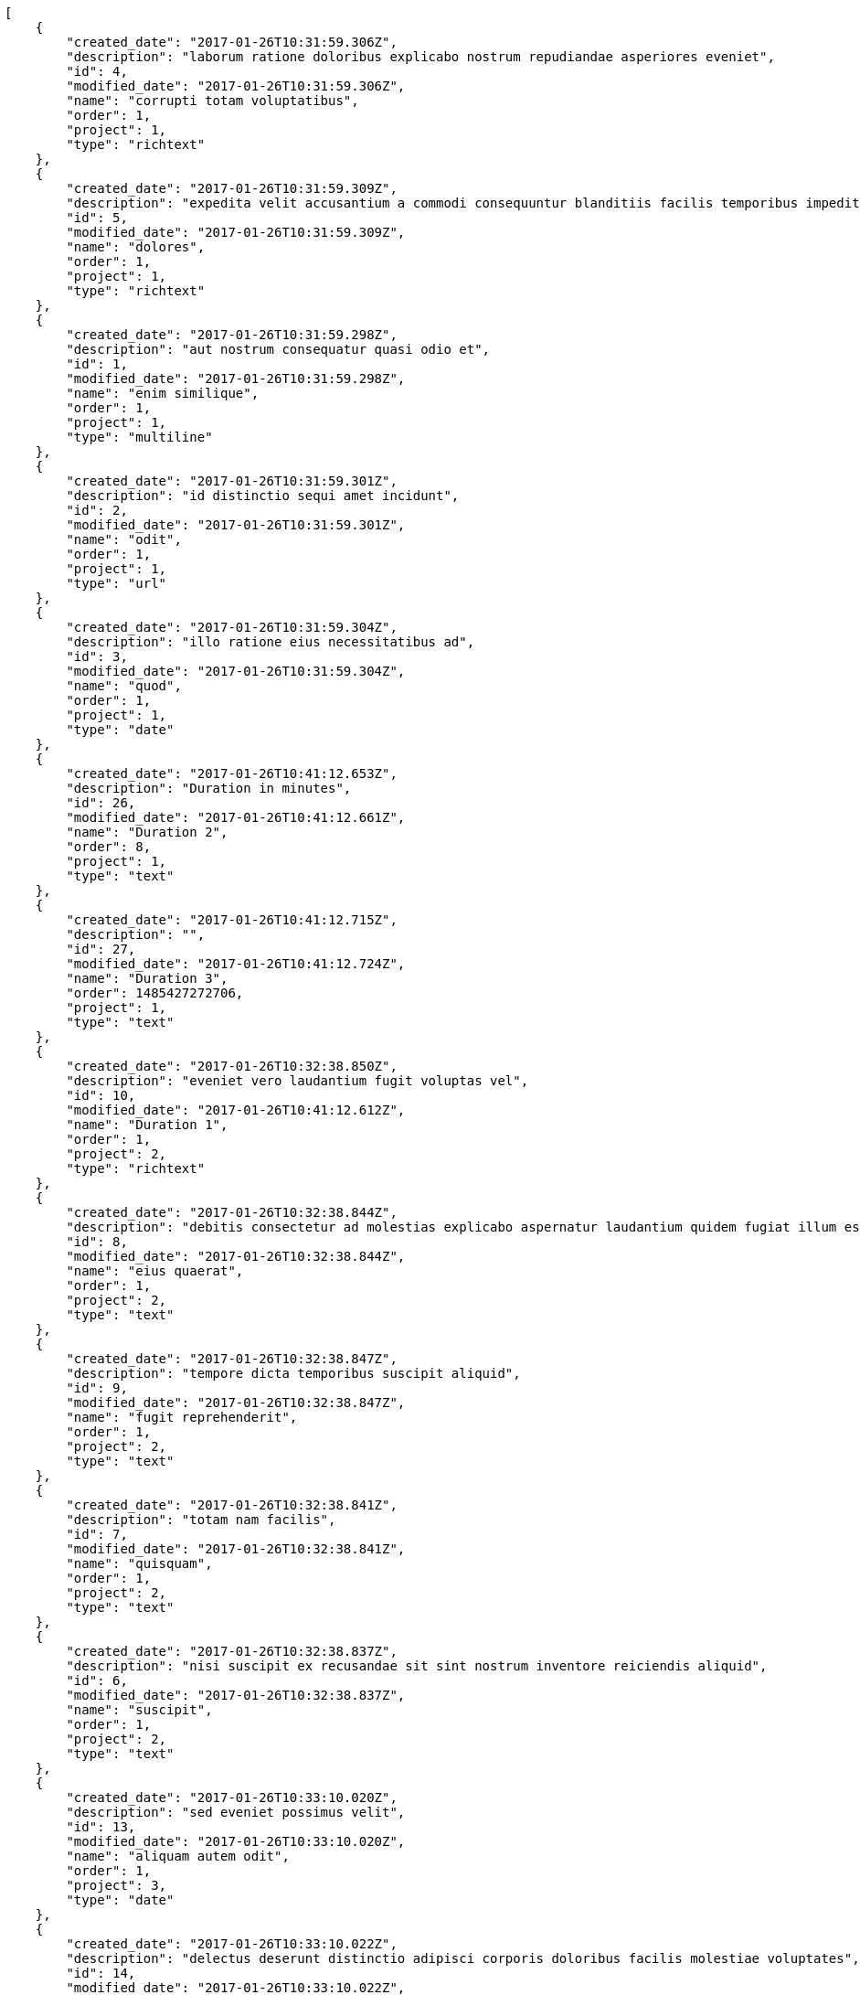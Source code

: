 [source,json]
----
[
    {
        "created_date": "2017-01-26T10:31:59.306Z",
        "description": "laborum ratione doloribus explicabo nostrum repudiandae asperiores eveniet",
        "id": 4,
        "modified_date": "2017-01-26T10:31:59.306Z",
        "name": "corrupti totam voluptatibus",
        "order": 1,
        "project": 1,
        "type": "richtext"
    },
    {
        "created_date": "2017-01-26T10:31:59.309Z",
        "description": "expedita velit accusantium a commodi consequuntur blanditiis facilis temporibus impedit",
        "id": 5,
        "modified_date": "2017-01-26T10:31:59.309Z",
        "name": "dolores",
        "order": 1,
        "project": 1,
        "type": "richtext"
    },
    {
        "created_date": "2017-01-26T10:31:59.298Z",
        "description": "aut nostrum consequatur quasi odio et",
        "id": 1,
        "modified_date": "2017-01-26T10:31:59.298Z",
        "name": "enim similique",
        "order": 1,
        "project": 1,
        "type": "multiline"
    },
    {
        "created_date": "2017-01-26T10:31:59.301Z",
        "description": "id distinctio sequi amet incidunt",
        "id": 2,
        "modified_date": "2017-01-26T10:31:59.301Z",
        "name": "odit",
        "order": 1,
        "project": 1,
        "type": "url"
    },
    {
        "created_date": "2017-01-26T10:31:59.304Z",
        "description": "illo ratione eius necessitatibus ad",
        "id": 3,
        "modified_date": "2017-01-26T10:31:59.304Z",
        "name": "quod",
        "order": 1,
        "project": 1,
        "type": "date"
    },
    {
        "created_date": "2017-01-26T10:41:12.653Z",
        "description": "Duration in minutes",
        "id": 26,
        "modified_date": "2017-01-26T10:41:12.661Z",
        "name": "Duration 2",
        "order": 8,
        "project": 1,
        "type": "text"
    },
    {
        "created_date": "2017-01-26T10:41:12.715Z",
        "description": "",
        "id": 27,
        "modified_date": "2017-01-26T10:41:12.724Z",
        "name": "Duration 3",
        "order": 1485427272706,
        "project": 1,
        "type": "text"
    },
    {
        "created_date": "2017-01-26T10:32:38.850Z",
        "description": "eveniet vero laudantium fugit voluptas vel",
        "id": 10,
        "modified_date": "2017-01-26T10:41:12.612Z",
        "name": "Duration 1",
        "order": 1,
        "project": 2,
        "type": "richtext"
    },
    {
        "created_date": "2017-01-26T10:32:38.844Z",
        "description": "debitis consectetur ad molestias explicabo aspernatur laudantium quidem fugiat illum esse dolorem",
        "id": 8,
        "modified_date": "2017-01-26T10:32:38.844Z",
        "name": "eius quaerat",
        "order": 1,
        "project": 2,
        "type": "text"
    },
    {
        "created_date": "2017-01-26T10:32:38.847Z",
        "description": "tempore dicta temporibus suscipit aliquid",
        "id": 9,
        "modified_date": "2017-01-26T10:32:38.847Z",
        "name": "fugit reprehenderit",
        "order": 1,
        "project": 2,
        "type": "text"
    },
    {
        "created_date": "2017-01-26T10:32:38.841Z",
        "description": "totam nam facilis",
        "id": 7,
        "modified_date": "2017-01-26T10:32:38.841Z",
        "name": "quisquam",
        "order": 1,
        "project": 2,
        "type": "text"
    },
    {
        "created_date": "2017-01-26T10:32:38.837Z",
        "description": "nisi suscipit ex recusandae sit sint nostrum inventore reiciendis aliquid",
        "id": 6,
        "modified_date": "2017-01-26T10:32:38.837Z",
        "name": "suscipit",
        "order": 1,
        "project": 2,
        "type": "text"
    },
    {
        "created_date": "2017-01-26T10:33:10.020Z",
        "description": "sed eveniet possimus velit",
        "id": 13,
        "modified_date": "2017-01-26T10:33:10.020Z",
        "name": "aliquam autem odit",
        "order": 1,
        "project": 3,
        "type": "date"
    },
    {
        "created_date": "2017-01-26T10:33:10.022Z",
        "description": "delectus deserunt distinctio adipisci corporis doloribus facilis molestiae voluptates",
        "id": 14,
        "modified_date": "2017-01-26T10:33:10.022Z",
        "name": "et",
        "order": 1,
        "project": 3,
        "type": "url"
    },
    {
        "created_date": "2017-01-26T10:33:10.025Z",
        "description": "recusandae enim exercitationem dolorum vel",
        "id": 15,
        "modified_date": "2017-01-26T10:33:10.025Z",
        "name": "ex",
        "order": 1,
        "project": 3,
        "type": "text"
    },
    {
        "created_date": "2017-01-26T10:33:10.016Z",
        "description": "earum maxime officia reprehenderit sequi delectus modi error odio esse totam dolor",
        "id": 11,
        "modified_date": "2017-01-26T10:33:10.016Z",
        "name": "in officiis",
        "order": 1,
        "project": 3,
        "type": "multiline"
    },
    {
        "created_date": "2017-01-26T10:33:10.018Z",
        "description": "saepe dolor asperiores quas beatae quo aliquam doloremque inventore error",
        "id": 12,
        "modified_date": "2017-01-26T10:33:10.018Z",
        "name": "temporibus",
        "order": 1,
        "project": 3,
        "type": "richtext"
    },
    {
        "created_date": "2017-01-26T10:33:44.411Z",
        "description": "beatae cumque fugit dignissimos excepturi minus iure repudiandae maiores fuga",
        "id": 20,
        "modified_date": "2017-01-26T10:33:44.411Z",
        "name": "cum eos",
        "order": 1,
        "project": 4,
        "type": "date"
    },
    {
        "created_date": "2017-01-26T10:33:44.410Z",
        "description": "maxime iste cumque labore obcaecati",
        "id": 19,
        "modified_date": "2017-01-26T10:33:44.410Z",
        "name": "id illo ut",
        "order": 1,
        "project": 4,
        "type": "richtext"
    },
    {
        "created_date": "2017-01-26T10:33:44.406Z",
        "description": "facere officiis sed sint quasi cupiditate vitae aut accusantium consectetur",
        "id": 17,
        "modified_date": "2017-01-26T10:33:44.406Z",
        "name": "illo",
        "order": 1,
        "project": 4,
        "type": "multiline"
    },
    {
        "created_date": "2017-01-26T10:33:44.408Z",
        "description": "itaque distinctio mollitia est in",
        "id": 18,
        "modified_date": "2017-01-26T10:33:44.408Z",
        "name": "quisquam omnis",
        "order": 1,
        "project": 4,
        "type": "richtext"
    },
    {
        "created_date": "2017-01-26T10:33:44.404Z",
        "description": "sed ratione molestiae laborum temporibus nostrum enim ex nulla",
        "id": 16,
        "modified_date": "2017-01-26T10:33:44.404Z",
        "name": "veniam distinctio laboriosam",
        "order": 1,
        "project": 4,
        "type": "text"
    },
    {
        "created_date": "2017-01-26T10:34:06.455Z",
        "description": "sunt dolorum omnis ullam deleniti reiciendis cupiditate sequi",
        "id": 21,
        "modified_date": "2017-01-26T10:34:06.455Z",
        "name": "aperiam blanditiis sequi",
        "order": 1,
        "project": 7,
        "type": "multiline"
    },
    {
        "created_date": "2017-01-26T10:34:06.462Z",
        "description": "nemo necessitatibus pariatur consectetur consequatur recusandae sit ut laudantium",
        "id": 23,
        "modified_date": "2017-01-26T10:34:06.462Z",
        "name": "hic quod",
        "order": 1,
        "project": 7,
        "type": "multiline"
    },
    {
        "created_date": "2017-01-26T10:34:06.469Z",
        "description": "recusandae ullam corrupti",
        "id": 25,
        "modified_date": "2017-01-26T10:34:06.469Z",
        "name": "ipsum consequuntur",
        "order": 1,
        "project": 7,
        "type": "date"
    },
    {
        "created_date": "2017-01-26T10:34:06.459Z",
        "description": "soluta vero similique nisi dolore iste placeat expedita",
        "id": 22,
        "modified_date": "2017-01-26T10:34:06.459Z",
        "name": "nulla nostrum eum",
        "order": 1,
        "project": 7,
        "type": "text"
    },
    {
        "created_date": "2017-01-26T10:34:06.465Z",
        "description": "deserunt labore excepturi eos ad maiores quas aperiam magnam totam",
        "id": 24,
        "modified_date": "2017-01-26T10:34:06.465Z",
        "name": "nulla provident",
        "order": 1,
        "project": 7,
        "type": "url"
    }
]
----
